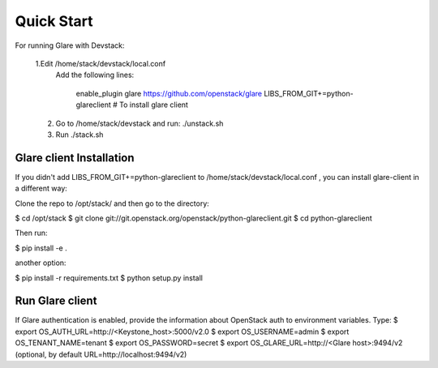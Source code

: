 Quick Start
===========

For running Glare with Devstack:

    1.Edit /home/stack/devstack/local.conf
      Add the following lines:

        enable_plugin glare https://github.com/openstack/glare
        LIBS_FROM_GIT+=python-glareclient # To install glare client

    2.  Go to /home/stack/devstack
        and run: ./unstack.sh
    3.  Run      ./stack.sh


=========================
Glare client Installation
=========================

If you didn't add LIBS_FROM_GIT+=python-glareclient to /home/stack/devstack/local.conf ,
you can install glare-client in a different way:

Clone the repo to /opt/stack/ and then go to the directory:

$ cd /opt/stack
$ git clone git://git.openstack.org/openstack/python-glareclient.git $ cd python-glareclient

Then run:

$ pip install -e .

another option:

$ pip install -r requirements.txt $ python setup.py install

================
Run Glare client
================

If Glare authentication is enabled, provide the information about OpenStack auth to environment variables.
Type:
$ export OS_AUTH_URL=http://<Keystone_host>:5000/v2.0 $ export OS_USERNAME=admin $ export
OS_TENANT_NAME=tenant $ export OS_PASSWORD=secret $ export OS_GLARE_URL=http://<Glare host>:9494/v2
(optional, by default URL=http://localhost:9494/v2)